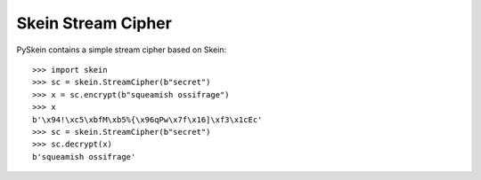Skein Stream Cipher
===================

PySkein contains a simple stream cipher based on Skein::

    >>> import skein
    >>> sc = skein.StreamCipher(b"secret")
    >>> x = sc.encrypt(b"squeamish ossifrage")
    >>> x
    b'\x94!\xc5\xbfM\xb5%{\x96qPw\x7f\x16]\xf3\x1cEc'
    >>> sc = skein.StreamCipher(b"secret")
    >>> sc.decrypt(x)
    b'squeamish ossifrage'

